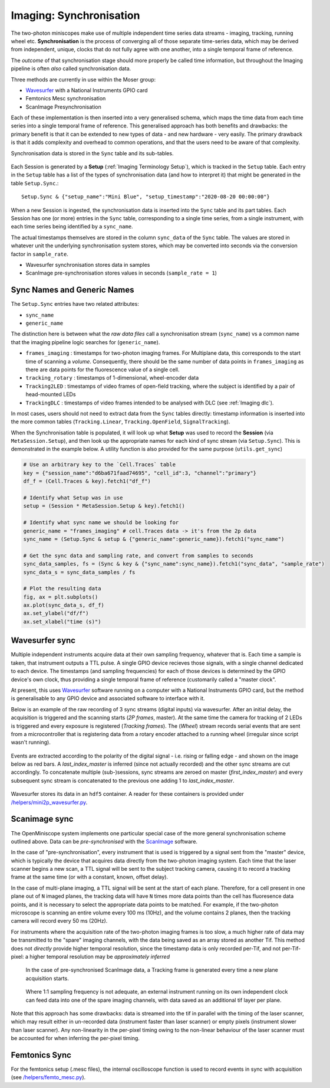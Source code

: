 .. _Imaging Sync:

======================================
Imaging: Synchronisation
======================================

The two-photon miniscopes make use of multiple independent time series data streams - imaging, tracking, running wheel etc. **Synchronisation** is the process of converging all of those separate time-series data, which may be derived from independent, unique, clocks that do not fully agree with one another, into a single temporal frame of reference.

The *outcome* of that synchronisation stage should more properly be called time information, but throughout the Imaging pipeline is often *also* called synchronisation data. 

Three methods are currently in use within the Moser group:

* `Wavesurfer <http://wavesurfer.janelia.org/>`_ with a National Instruments GPIO card
* Femtonics Mesc synchronisation
* ScanImage Presynchronisation

Each of these implementation is then inserted into a very generalised schema, which maps the time data from each time series into a single temporal frame of reference. This generalised approach has both benefits and drawbacks: the primary benefit is that it can be extended to new types of data - and new hardware - very easily. The primary drawback is that it adds complexity and overhead to common operations, and that the users need to be aware of that complexity. 

Synchronisation data is stored in the ``Sync`` table and its sub-tables. 

.. figure:: /_static/imaging/schemas/erd_sync.png
   :alt: Synchronisation section of the imaging schema

Each Session is generated by a **Setup** (:ref:`Imaging Terminology Setup`), which is tracked in the ``Setup`` table. Each entry in the ``Setup`` table has a list of the types of synchronisation data (and how to interpret it) that might be generated in the table ``Setup.Sync``.::

  Setup.Sync & {"setup_name":"Mini Blue", "setup_timestamp":"2020-08-20 00:00:00"}

.. figure:: /_static/imaging/sync/setup-sync-table.png
   :alt: Contents of the ``Setup.Sync`` table


When a new Session is ingested, the synchronisation data is inserted into the ``Sync`` table and its part tables. Each Session has one (or more) entries in the ``Sync`` table, corresponding to a single time series, from a single instrument, with each time series being identified by a ``sync_name``.

The actual timestamps themselves are stored in the column ``sync_data`` of the ``Sync`` table. The values are stored in whatever unit the underlying synchronisation system stores, which may be converted into seconds via the conversion factor in ``sample_rate``.

* Wavesurfer synchronisation stores data in samples
* ScanImage pre-synchronisation stores values in seconds (``sample_rate = 1``)


Sync Names and Generic Names
--------------------------------

The ``Setup.Sync`` entries have two related attributes:

* ``sync_name``
* ``generic_name``

The distinction here is between what the *raw data files* call a synchronisation stream (``sync_name``) vs a common name that the imaging pipeline logic searches for (``generic_name``). 

* ``frames_imaging`` : timestamps for two-photon imaging frames. For Multiplane data, this corresponds to the start time of scanning a *volume*. Consequently, there should be the same number of data points in ``frames_imaging`` as there are data points for the fluorescence value of a single cell.
* ``tracking_rotary`` : timestamps of 1-dimensional, wheel-encoder data
* ``Tracking2LED`` : timestamps of video frames of open-field tracking, where the subject is identified by a pair of head-mounted LEDs
* ``TrackingDLC`` : timestamps of video frames intended to be analysed with DLC (see :ref:`Imaging dlc`).

In most cases, users should not need to extract data from the ``Sync`` tables directly: timestamp information is inserted into the more common tables (``Tracking.Linear``, ``Tracking.OpenField``, ``SignalTracking``).

When the Synchronisation table is populated, it will look up what **Setup** was used to record the **Session** (via ``MetaSession.Setup``), and then look up the appropriate names for each kind of sync stream (via ``Setup.Sync``). This is demonstrated in the example below. A utility function is also provided for the same purpose (``utils.get_sync``)

.. code-block:: python
    
    # Use an arbitrary key to the `Cell.Traces` table
    key = {"session_name":"d6ba671faad74695", "cell_id":3, "channel":"primary"}
    df_f = (Cell.Traces & key).fetch1("df_f")

    # Identify what Setup was in use
    setup = (Session * MetaSession.Setup & key).fetch1()

    # Identify what sync name we should be looking for
    generic_name = "frames_imaging" # cell.Traces data -> it's from the 2p data
    sync_name = (Setup.Sync & setup & {"generic_name":generic_name}).fetch1("sync_name")

    # Get the sync data and sampling rate, and convert from samples to seconds
    sync_data_samples, fs = (Sync & key & {"sync_name":sync_name}).fetch1("sync_data", "sample_rate")
    sync_data_s = sync_data_samples / fs

    # Plot the resulting data
    fig, ax = plt.subplots()
    ax.plot(sync_data_s, df_f)
    ax.set_ylabel("df/f")
    ax.set_xlabel("time (s)")

.. figure:: /_static/imaging/sync/extracted_sync_data.png
   :alt: Contents of the ``Setup.Sync`` table


Wavesurfer sync
----------------------

Multiple independent instruments acquire data at their own sampling frequency, whatever that is. Each time a sample is taken, that instrument outputs a TTL pulse. A single GPIO device recieves those signals, with a single channel dedicated to each device. The timestamps (and sampling frequencies) for each of those devices is determined by the GPIO device's own clock, thus providing a single temporal frame of reference (customarily called a "master clock".

At present, this uses `Wavesurfer <http://wavesurfer.janelia.org/>`_ software running on a computer with a National Instruments GPIO card, but the method is generalisable to any GPIO device and associated software to interface with it. 

Below is an example of the raw recording of 3 sync streams (digital inputs) via wavesurfer. After an initial delay, the acquisition is triggered and the scanning starts (*2P frames*, master). At the same time the camera for tracking of 2 LEDs is triggered and every exposure is registered (*Tracking frames*). The (*Wheel*) stream records serial events that are sent from a microcontroller that is registering data from a rotary encoder attached to a running wheel (irregular since script wasn't running). 

.. figure:: /_static/imaging/sync/wavesurfer_sync_example.png
   :alt: Synchronisation of parallel data streams

Events are extracted according to the polarity of the digital signal - i.e. rising or falling edge - and shown on the image below as red bars. A *last_index_master* is inferred (since not actually recorded) and the other sync streams are cut accordingly. To concatenate multiple (sub-)sessions, sync streams are zeroed on master (*first_index_master*)  and every subsequent sync stream is concatenated to the previous one adding 1 to *last_index_master*.

.. figure:: /_static/imaging/sync/wavesurfer_sync-01.jpg
   :alt: Synchronisation of parallel data streams

Wavesurfer stores its data in an ``hdf5`` container. A reader for these containers is provided under `/helpers/mini2p_wavesurfer.py <https://github.com/kavli-ntnu/dj-moser-imaging/blob/master/helpers/mini2p_wavesurfer.py>`_. 

Scanimage sync
---------------------

The OpenMiniscope system implements one particular special case of the more general synchronisation scheme outlined above. Data can be *pre-synchronised* with the `ScanImage <http://scanimage.vidriotechnologies.com/display/SIH/ScanImage+Home>`_ software. 

In the case of "pre-synchronisation", every instrument that is used is triggered by a signal sent from the "master" device, which is typically the device that acquires data directly from the two-photon imaging system. Each time that the laser scanner begins a new scan, a TTL signal will be sent to the subject tracking camera, causing it to record a tracking frame at the same time (or with a constant, known, offset delay).

In the case of multi-plane imaging, a TTL signal will be sent at the start of each plane. Therefore, for a cell present in one plane out of ``N`` imaged planes, the tracking data will have ``N`` times more data points than the cell has fluoresence data points, and it is necessary to select the appropriate data points to be matched. For example, if the two-photon microscope is scanning an entire volume every 100 ms (10Hz), and the volume contains 2 planes, then the tracking camera will record every 50 ms (20Hz).

For instruments where the acquisition rate of the two-photon imaging frames is too slow, a much higher rate of data may be transmitted to the "spare" imaging channels, with the data being saved as an array stored as another Tif. This method does not *directly* provide higher temporal resolution, since the timestamp data is only recorded per-Tif, and not per-Tif-pixel: a higher temporal resolution may be *approximately inferred* 
    
    
.. figure:: /_static/imaging/sync/presync_example.png
   :alt: Pre-synchronisation via ScanImage
   
   In the case of pre-synchronised ScanImage data, a Tracking frame is generated every time a new plane acquisition starts. 
   
.. figure:: /_static/imaging/sync/presync_high_bandwidth_example.png
   :alt: Pre-synchronisation via ScanImage with a high bandwidth instrument recording via a spare imaging channel
   
   Where 1:1 sampling frequency is not adequate, an external instrument running on its own independent clock can feed data into one of the spare imaging channels, with data saved as an additional tif layer per plane. 
   
Note that this approach has some drawbacks: data is streamed into the tif in parallel with the timing of the laser scanner, which may result either in un-recorded data (instrument faster than laser scanner) or empty pixels (instrument slower than laser scanner). Any non-linearity in the per-pixel timing owing to the non-linear behaviour of the laser scanner must be accounted for when inferring the per-pixel timing. 

Femtonics Sync
---------------

For the femtonics setup (.mesc files), the internal oscilloscope function is used to record events in sync with acquisition (see `/helpers/femto_mesc.py <https://github.com/kavli-ntnu/dj-moser-imaging/blob/master/helpers/femto_mesc.py>`_).

